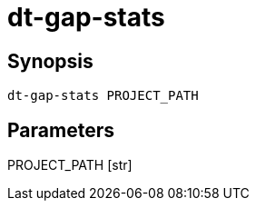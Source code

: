 = dt-gap-stats


== Synopsis

    dt-gap-stats PROJECT_PATH


== Parameters

PROJECT_PATH [str]:: 

